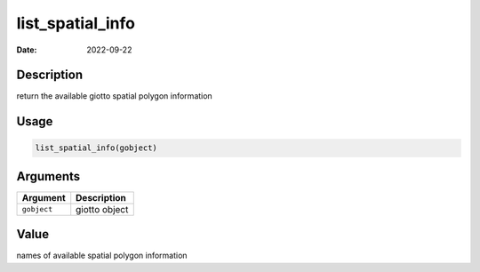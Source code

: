 =================
list_spatial_info
=================

:Date: 2022-09-22

Description
===========

return the available giotto spatial polygon information

Usage
=====

.. code:: r

   list_spatial_info(gobject)

Arguments
=========

=========== =============
Argument    Description
=========== =============
``gobject`` giotto object
=========== =============

Value
=====

names of available spatial polygon information
